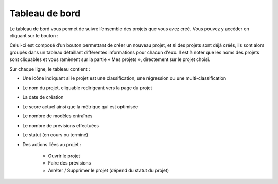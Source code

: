 ===============
Tableau de bord
===============

Le tableau de bord vous permet de suivre l’ensemble des projets que vous avez créé. Vous pouvez y
accéder en cliquant sur le bouton :


.. image:: _static/images/dashboard_button_fr.png
   :scale: 30 %
   :alt: alternate text
   :align: center

.. image:: _static/images/dashboard_fr.png
   :scale: 100 %
   :alt: alternate text
   :align: center

Celui-ci est composé d’un bouton permettant de créer un nouveau projet, et si des projets sont déjà créés,
ils sont alors groupés dans un tableau détaillant différentes informations
pour chacun d'eux. Il est à noter que les noms des projets sont cliquables et vous ramènent sur la
partie « Mes projets », directement sur le projet choisi.

Sur chaque ligne, le tableau contient :

* Une icône indiquant si le projet est une classification, une régression ou une multi-classification
* Le nom du projet, cliquable redirigeant vers la page du projet
* La date de création
* Le score actuel ainsi que la métrique qui est optimisée
* Le nombre de modèles entraînés
* Le nombre de prévisions effectuées
* Le statut (en cours ou terminé)
* Des actions liées au projet :

    * Ouvrir le projet
    * Faire des prévisions
    * Arrêter / Supprimer le projet (dépend du statut du projet)
